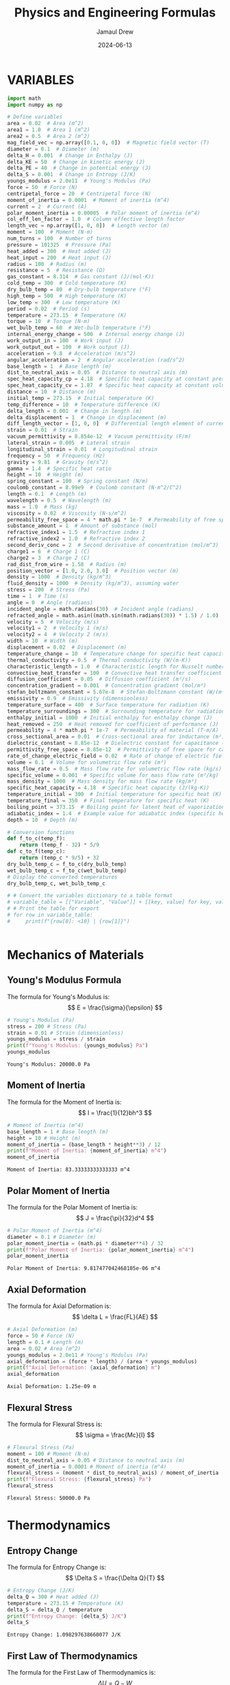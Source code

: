 #+TITLE: Physics and Engineering Formulas
#+AUTHOR: Jamaul Drew
#+DATE: 2024-06-13
* VARIABLES
#+BEGIN_SRC python :results output :exports both
import math
import numpy as np

# Define variables
area = 0.02  # Area (m^2)
area1 = 1.0  # Area 1 (m^2)
area2 = 0.5  # Area 2 (m^2)
mag_field_vec = np.array([0.1, 0, 0])  # Magnetic field vector (T)
diameter = 0.1  # Diameter (m)
delta_H = 0.001  # Change in Enthalpy (J)
delta_KE = 50  # Change in kinetic energy (J)
delta_PE = 40  # Change in potential energy (J)
delta_S = 0.001  # Change in Entropy (J/K)
youngs_modulus = 2.0e11  # Young's Modulus (Pa)
force = 50  # Force (N)
centripetal_force = 20  # Centripetal force (N)
moment_of_inertia = 0.0001  # Moment of inertia (m^4)
current = 2  # Current (A)
polar_moment_inertia = 0.00005  # Polar moment of inertia (m^4)
col_eff_len_factor = 1.0  # Column effective length factor
length_vec = np.array([1, 0, 0])  # Length vector (m)
moment = 100  # Moment (N·m)
num_turns = 100  # Number of turns
pressure = 101325  # Pressure (Pa)
heat_added = 300  # Heat added (J)
heat_input = 200  # Heat input (J)
radius = 100  # Radius (m)
resistance = 5  # Resistance (Ω)
gas_constant = 8.314  # Gas constant (J/(mol·K))
cold_temp = 300  # Cold temperature (K)
dry_bulb_temp = 80  # Dry-bulb temperature (°F)
high_temp = 500  # High temperature (K)
low_temp = 300  # Low temperature (K)
period = 0.02  # Period (s)
temperature = 273.15  # Temperature (K)
torque = 10  # Torque (N·m)
wet_bulb_temp = 60  # Wet-bulb temperature (°F)
internal_energy_change = 500  # Internal energy change (J)
work_output_in = 100  # Work input (J)
work_output_out = 100  # Work output (J)
acceleration = 9.8  # Acceleration (m/s^2)
angular_acceleration = 2  # Angular acceleration (rad/s^2)
base_length = 1  # Base length (m)
dist_to_neutral_axis = 0.05  # Distance to neutral axis (m)
spec_heat_capacity_cp = 4.18  # Specific heat capacity at constant pressure (J/(K·kg))
spec_heat_capacity_cv = 1.87  # Specific heat capacity at constant volume (J/(K·kg))
distance = 10  # Distance (m)
initial_temp = 273.15  # Initial temperature (K)
temp_difference = 10  # Temperature difference (K)
delta_length = 0.001  # Change in length (m)
delta_displacement = 1  # Change in displacement (m)
diff_length_vector = [1, 0, 0]  # Differential length element of current-carrying wire (m)
strain = 0.01  # Strain
vacuum_permittivity = 8.854e-12  # Vacuum permittivity (F/m)
lateral_strain = 0.005  # Lateral strain
longitudinal_strain = 0.01  # Longitudinal strain
frequency = 50  # Frequency (Hz)
gravity = 9.81  # Gravity (m/s^2)
gamma = 1.4  # Specific heat ratio
height = 10  # Height (m)
spring_constant = 100  # Spring constant (N/m)
coulomb_constant = 8.99e9  # Coulomb constant (N·m^2/C^2)
length = 0.1  # Length (m)
wavelength = 0.5  # Wavelength (m)
mass = 1.0  # Mass (kg)
viscosity = 0.02  # Viscosity (N·s/m^2)
permeability_free_space = 4 * math.pi * 1e-7  # Permeability of free space (T·m/A)
substance_amount = 1  # Amount of substance (mol)
refractive_index1 = 1.5  # Refractive index 1
refractive_index2 = 1.0  # Refractive index 2
second_deriv_conc = 2  # Second derivative of concentration (mol/m^3)
charge1 = 6  # Charge 1 (C)
charge2 = 3  # Charge 2 (C)
rad_dist_from_wire = 1.58  # Radius (m)
position_vector = [1.0, 2.0, 3.0]  # Position vector (m)
density = 1000  # Density (kg/m^3)
fluid_density = 1000  # Density (kg/m^3), assuming water
stress = 200  # Stress (Pa)
time = 1  # Time (s)
angle = 0  # Angle (radians)
incident_angle = math.radians(30)  # Incident angle (radians)
refracted_angle = math.asin((math.sin(math.radians(30)) * 1.5) / 1.0)  # Refracted angle (radians)
velocity = 5  # Velocity (m/s)
velocity1 = 2  # Velocity 1 (m/s)
velocity2 = 4  # Velocity 2 (m/s)
width = 10  # Width (m)
displacement = 0.02  # Displacement (m)
temperature_change = 10  # Temperature change for specific heat capacity (K)
thermal_conductivity = 0.5  # Thermal conductivity (W/(m·K))
characteristic_length = 1.0  # Characteristic length for Nusselt number (m)
convective_heat_transfer = 100  # Convective heat transfer coefficient (W/(m^2·K))
diffusion_coefficient = 0.05  # Diffusion coefficient (m²/s)
concentration_gradient = 0.001  # Concentration gradient (mol/m³)
stefan_boltzmann_constant = 5.67e-8  # Stefan-Boltzmann constant (W/(m²·K⁴))
emissivity = 0.9  # Emissivity (dimensionless)
temperature_surface = 400  # Surface temperature for radiation (K)
temperature_surroundings = 300  # Surrounding temperature for radiation (K)
enthalpy_initial = 1000  # Initial enthalpy for enthalpy change (J)
heat_removed = 250  # Heat removed for coefficient of performance (J)
permeability = 4 * math.pi * 1e-7  # Permeability of material (T·m/A)
cross_sectional_area = 0.01  # Cross-sectional area for inductance (m²)
dielectric_constant = 8.85e-12  # Dielectric constant for capacitance (F/m)
permittivity_free_space = 8.85e-12  # Permittivity of free space for capacitance (F/m)
rate_of_change_electric_field = 0.02  # Rate of change of electric field for displacement current (V/m²)
volume = 0.1  # Volume for volumetric flow rate (m³)
mass_flow_rate = 0.5  # Mass flow rate for volumetric flow rate (kg/s)
specific_volume = 0.001  # Specific volume for mass flow rate (m³/kg)
mass_density = 1000  # Mass density for mass flow rate (kg/m³)
specific_heat_capacity = 4.18  # Specific heat capacity (J/(kg·K))
temperature_initial = 300  # Initial temperature for specific heat (K)
temperature_final = 350  # Final temperature for specific heat (K)
boiling_point = 373.15  # Boiling point for latent heat of vaporization (K)
adiabatic_index = 1.4  # Example value for adiabatic index (specific heat ratio) for air
depth = 10  # Depth (m)

# Conversion functions
def f_to_c(temp_f):
    return (temp_f - 32) * 5/9
def c_to_f(temp_c):
    return (temp_c * 9/5) + 32
dry_bulb_temp_c = f_to_c(dry_bulb_temp)
wet_bulb_temp_c = f_to_c(wet_bulb_temp)
# Display the converted temperatures
dry_bulb_temp_c, wet_bulb_temp_c

# # Convert the variables dictionary to a table format
# variable_table = [["Variable", "Value"]] + [[key, value] for key, value in variables.items()]
# # Print the table for export
# for row in variable_table:
#     print(f"{row[0]: <10} | {row[1]}")


#+END_SRC

#+RESULTS:

* Mechanics of Materials
** Young's Modulus Formula
The formula for Young's Modulus is:
\[ E = \frac{\sigma}{\epsilon} \]
#+BEGIN_SRC python :results output :exports both
# Young's Modulus (Pa)
stress = 200 # Stress (Pa)
strain = 0.01 # Strain (dimensionless)
youngs_modulus = stress / strain
print(f"Young's Modulus: {youngs_modulus} Pa")
youngs_modulus
#+END_SRC

#+RESULTS:
: Young's Modulus: 20000.0 Pa

** Moment of Inertia
The formula for the Moment of Inertia is:
\[ I = \frac{1}{12}bh^3 \]
#+BEGIN_SRC python :results output :exports both
# Moment of Inertia (m^4)
base_length = 1 # Base length (m)
height = 10 # Height (m)
moment_of_inertia = (base_length * height**3) / 12
print(f"Moment of Inertia: {moment_of_inertia} m^4")
moment_of_inertia
#+END_SRC

#+RESULTS:
: Moment of Inertia: 83.33333333333333 m^4

** Polar Moment of Inertia
The formula for the Polar Moment of Inertia is:
\[ J = \frac{\pi}{32}d^4 \]
#+BEGIN_SRC python :results output :exports both
# Polar Moment of Inertia (m^4)
diameter = 0.1 # Diameter (m)
polar_moment_inertia = (math.pi * diameter**4) / 32
print(f"Polar Moment of Inertia: {polar_moment_inertia} m^4")
polar_moment_inertia
#+END_SRC

#+RESULTS:
: Polar Moment of Inertia: 9.817477042468105e-06 m^4

** Axial Deformation
The formula for Axial Deformation is:
\[ \delta L = \frac{FL}{AE} \]
#+BEGIN_SRC python :results output :exports both
# Axial Deformation (m)
force = 50 # Force (N)
length = 0.1 # Length (m)
area = 0.02 # Area (m^2)
youngs_modulus = 2.0e11 # Young's Modulus (Pa)
axial_deformation = (force * length) / (area * youngs_modulus)
print(f"Axial Deformation: {axial_deformation} m")
axial_deformation
#+END_SRC

#+RESULTS:
: Axial Deformation: 1.25e-09 m

** Flexural Stress
The formula for Flexural Stress is:
\[ \sigma = \frac{Mc}{I} \]
#+BEGIN_SRC python :results output :exports both
# Flexural Stress (Pa)
moment = 100 # Moment (N·m)
dist_to_neutral_axis = 0.05 # Distance to neutral axis (m)
moment_of_inertia = 0.0001 # Moment of inertia (m^4)
flexural_stress = (moment * dist_to_neutral_axis) / moment_of_inertia
print(f"Flexural Stress: {flexural_stress} Pa")
flexural_stress
#+END_SRC

#+RESULTS:
: Flexural Stress: 50000.0 Pa

* Thermodynamics
** Entropy Change
The formula for Entropy Change is:
\[ \Delta S = \frac{\Delta Q}{T} \]
#+BEGIN_SRC python :results output :exports both
# Entropy Change (J/K)
delta_Q = 300 # Heat added (J)
temperature = 273.15 # Temperature (K)
delta_S = delta_Q / temperature
print(f"Entropy Change: {delta_S} J/K")
delta_S
#+END_SRC

#+RESULTS:
: Entropy Change: 1.098297638660077 J/K

** First Law of Thermodynamics
The formula for the First Law of Thermodynamics is:
\[ \Delta U = Q - W \]
#+BEGIN_SRC python :results output :exports both
# First Law of Thermodynamics (J)
internal_energy_change = 500 # Internal energy change (J)
heat_added = 300 # Heat added (J)
work_output = 100 # Work output (J)
delta_U = internal_energy_change + heat_added - work_output
print(f"First Law of Thermodynamics: {delta_U} J")
delta_U
#+END_SRC

#+RESULTS:
: First Law of Thermodynamics: 700 J

** Second Law of Thermodynamics
The formula for the Second Law of Thermodynamics is:
\[ \Delta S = \frac{\Delta Q}{T} \]
#+BEGIN_SRC python :results output :exports both
# Second Law of Thermodynamics (J/K)
delta_Q = 300 # Heat added (J)
temperature = 273.15 # Temperature (K)
delta_S = delta_Q / temperature
print(f"Second Law of Thermodynamics: {delta_S} J/K")
delta_S
#+END_SRC

#+RESULTS:
: Second Law of Thermodynamics: 1.098297638660077 J/K

** Ideal Gas Law
The formula for the Ideal Gas Law is:
\[ PV = nRT \]
#+BEGIN_SRC python :results output :exports both
# Ideal Gas Law (Pa·m³ = J)
pressure = 101325 # Pressure (Pa)
volume = 0.1 # Volume (m^3)
gas_constant = 8.314 # Gas constant (J/(mol·K))
temperature = 273.15 # Temperature (K)
substance_amount = 1 # Amount of substance (mol)
ideal_gas_law = pressure * volume - substance_amount * gas_constant * temperature
print(f"Ideal Gas Law: {ideal_gas_law} Pa·m³")
ideal_gas_law
#+END_SRC

#+RESULTS:
: Ideal Gas Law: 7861.5309 Pa·m³

* Fluid Mechanics
** Bernoulli's Equation
The formula for Bernoulli's Equation is:
\[ P + \frac{1}{2}\rho v^2 + \rho gh = \text{constant} \]
#+BEGIN_SRC python :results output :exports both
# Bernoulli's Equation (Pa)
pressure = 101325 # Pressure (Pa)
density = 1000 # Density (kg/m^3)
velocity = 5 # Velocity (m/s)
height = 10 # Height (m)
bernoullis_equation = pressure + (0.5 * density * velocity**2) + (density * gravity * height)
print(f"Bernoulli's Equation: {bernoullis_equation} Pa")
bernoullis_equation
#+END_SRC

#+RESULTS:
: Bernoulli's Equation: 211925.0 Pa

** Volumetric Flow Rate
The formula for Volumetric Flow Rate is:
\[ Q = A \cdot v \]
#+BEGIN_SRC python :results output :exports both
# Volumetric Flow Rate (m^3/s)
area = 0.02 # Area (m^2)
velocity = 5 # Velocity (m/s)
volumetric_flow_rate = area * velocity
print(f"Volumetric Flow Rate: {volumetric_flow_rate} m^3/s")
volumetric_flow_rate
#+END_SRC

#+RESULTS:
: Volumetric Flow Rate: 0.1 m^3/s

* Electricity and Magentism
** Magnetic Field
The formula for Magnetic Field is:
\[ \mathbf{B} = \mu_0 \frac{I}{2\pi r} \]
#+BEGIN_SRC python :results output :exports both
# Magnetic Field (T)
import math
permeability_free_space = 4 * math.pi * 1e-7  # Permeability of free space (T·m/A)
current = 2  # Current (A)
distance = 0.1  # Distance (m)
magnetic_field = permeability_free_space * (current / (2 * math.pi * distance))
print(f"Magnetic Field: {magnetic_field} T")
magnetic_field
#+END_SRC

#+RESULTS:
: Magnetic Field: 4.000000000000001e-06 T

** Voltage
The formula for Voltage (V) is:
V=I⋅RV=I⋅R
#+BEGIN_SRC python :results output :exports both
# Voltage (V)
current = 2  # Current (A)
resistance = 5  # Resistance (Ω)
voltage = current * resistance
print(f"Voltage (V): {voltage} V")
voltage
#+END_SRC

#+RESULTS:
: Voltage (V): 10 V

** Magnetic Flux Density
The formula for Magnetic Flux Density (B) is:
B=μ0⋅I2π⋅rB=2π⋅rμ0​⋅I​
#+BEGIN_SRC python :results output :exports both
# Magnetic Flux Density (B)
permeability_free_space = 4 * math.pi * 1e-7  # Permeability of free space (T·m/A)
current = 2  # Current (A)
radius = 100  # Radius (m)
magnetic_flux_density = permeability_free_space * (current / (2 * math.pi * radius))
print(f"Magnetic Flux Density (B): {magnetic_flux_density} T")
magnetic_flux_density
#+END_SRC

** Magnetic Force
The formula for Magnetic Force (F_m) is:
Fm=N⋅I⋅L⋅BFm​=N⋅I⋅L⋅B
#+BEGIN_SRC python :results output :exports both
# Magnetic Force (F_m)
num_turns = 100  # Number of turns
current = 2  # Current (A)
length_vec = np.array([1, 0, 0])  # Length vector (m)
mag_field_vec = np.array([0.1, 0, 0])  # Magnetic field vector (T)
magnetic_force = num_turns * current * length_vec[0] * mag_field_vec[0]
print(f"Magnetic Force (F_m): {magnetic_force} N")
magnetic_force
#+END_SRC

** Electrostatic Force
The formula for Electrostatic Force (F) is:
F=keq1q2r2F=ke​r2q1​q2​​
#+BEGIN_SRC python :results output :exports both
# Electrostatic Force (F)
coulomb_constant = 8.99e9  # Coulomb constant (N·m^2/C^2)
charge1 = 6  # Charge 1 (C)
charge2 = 3  # Charge 2 (C)
rad_dist_from_wire = 1.58  # Radius (m)
electrostatic_force = coulomb_constant * charge1 * charge2 / rad_dist_from_wire**2
print(f"Electrostatic Force (F): {electrostatic_force} N")
electrostatic_force
#+END_SRC
Certainly! Below is the refactored section of your org-mode Python source code block, containing each formula complete with verbose print statements, organized by the "FE MECHANICAL EXAM" category.

Electricity and Magnetism

Voltage
The formula for Voltage (V) is:
V=I⋅RV=I⋅R

org

#+BEGIN_SRC python :results output :exports both
# Voltage (V)
current = 2  # Current (A)
resistance = 5  # Resistance (Ω)
voltage = current * resistance
print(f"Voltage (V): {voltage} V")
voltage
#+END_SRC

Magnetic Flux Density
The formula for Magnetic Flux Density (B) is:
B=μ0⋅I2π⋅rB=2π⋅rμ0​⋅I​

org

#+BEGIN_SRC python :results output :exports both
# Magnetic Flux Density (B)
permeability_free_space = 4 * math.pi * 1e-7  # Permeability of free space (T·m/A)
current = 2  # Current (A)
radius = 100  # Radius (m)
magnetic_flux_density = permeability_free_space * (current / (2 * math.pi * radius))
print(f"Magnetic Flux Density (B): {magnetic_flux_density} T")
magnetic_flux_density
#+END_SRC

Magnetic Force
The formula for Magnetic Force (F_m) is:
Fm=N⋅I⋅L⋅BFm​=N⋅I⋅L⋅B

org

#+BEGIN_SRC python :results output :exports both
# Magnetic Force (F_m)
num_turns = 100  # Number of turns
current = 2  # Current (A)
length_vec = np.array([1, 0, 0])  # Length vector (m)
mag_field_vec = np.array([0.1, 0, 0])  # Magnetic field vector (T)
magnetic_force = num_turns * current * length_vec[0] * mag_field_vec[0]
print(f"Magnetic Force (F_m): {magnetic_force} N")
magnetic_force
#+END_SRC

Electrostatic Force
The formula for Electrostatic Force (F) is:
F=keq1q2r2F=ke​r2q1​q2​​

org

#+BEGIN_SRC python :results output :exports both
# Electrostatic Force (F)
coulomb_constant = 8.99e9  # Coulomb constant (N·m^2/C^2)
charge1 = 6  # Charge 1 (C)
charge2 = 3  # Charge 2 (C)
rad_dist_from_wire = 1.58  # Radius (m)
electrostatic_force = coulomb_constant * charge1 * charge2 / rad_dist_from_wire**2
print(f"Electrostatic Force (F): {electrostatic_force} N")
electrostatic_force
#+END_SRC

** Inductance (Solenoid)
The formula for Inductance (L) is:
L=μ⋅N2⋅AlL=lμ⋅N2⋅A​
#+BEGIN_SRC python :results output :exports both
# Inductance (Solenoid)
permeability = 4 * math.pi * 1e-7  # Permeability of material (T·m/A)
num_turns = 100  # Number of turns
cross_sectional_area = 0.01  # Cross-sectional area (m²)
length = 0.1  # Length (m)
inductance = (permeability * num_turns**2 * cross_sectional_area) / length
print(f"Inductance (Solenoid): {inductance} H")
inductance
#+END_SRC
** Capacitance (Parallel Plate Capacitor)
The formula for Capacitance (C) is:
C=ε⋅AdC=dε⋅A​
#+BEGIN_SRC python :results output :exports both
# Capacitance (Parallel Plate Capacitor)
dielectric_constant = 8.85e-12  # Dielectric constant (F/m)
permittivity_free_space = 8.85e-12  # Permittivity of free space (F/m)
area = 0.02  # Area (m²)
distance = 0.1  # Distance (m)
capacitance = (dielectric_constant * permittivity_free_space * area) / distance
print(f"Capacitance (Parallel Plate Capacitor): {capacitance} F")
capacitance
#+END_SRC

** Displacement Current (Maxwell's Equations)
The formula for Displacement Current (I_d) is:
Id=ε0∂E∂tId​=ε0​∂t∂E​
#+BEGIN_SRC python :results output :exports both
# Displacement Current (Maxwell's Equations)
permittivity_free_space = 8.85e-12  # Permittivity of free space (F/m)
rate_of_change_electric_field = 0.02  # Rate of change of electric field (V/m²)
displacement_current = permittivity_free_space * rate_of_change_electric_field
print(f"Displacement Current (Maxwell's Equations): {displacement_current} A")
displacement_current
#+END_SRC
** Resistivity
The formula for Resistivity (ρ) is:
ρ=R⋅Alρ=R⋅lA​
#+BEGIN_SRC python :results output :exports both
# Resistivity (Electrical Resistance)
resistance = 5  # Resistance (Ω)
cross_sectional_area = 0.01  # Cross-sectional area (m²)
length = 0.1  # Length (m)
resistivity = resistance * cross_sectional_area / length
print(f"Resistivity (Electrical Resistance): {resistivity} Ω·m")
resistivity
#+END_SRC

#+RESULTS:
: Resistivity (Electrical Resistance): 0.5 Ω·m

* Waves
** Wave Speed
The formula for Wave Speed is:
\[ v = f \cdot \lambda \]
#+BEGIN_SRC python :results output :exports both
# Wave Speed (m/s)
frequency = 50  # Frequency (Hz)
wavelength = 0.5  # Wavelength (m)
wave_speed = frequency * wavelength
print(f"Wave Speed: {wave_speed} m/s")
wave_speed
#+END_SRC

#+RESULTS:
: Wave Speed: 25.0 m/s

** Snell's Law
The formula for Snell's Law is:
\[ n_1 \sin \theta_1 = n_2 \sin \theta_2 \]
#+BEGIN_SRC python :results output :exports both
# Snell's Law
refractive_index1 = 1.5  # Refractive index 1
refractive_index2 = 1.0  # Refractive index 2
incident_angle = math.radians(30)  # Incident angle (radians)
refracted_angle = math.asin((math.sin(incident_angle) * refractive_index1) / refractive_index2)
print(f"Refracted Angle: {math.degrees(refracted_angle)} degrees")
refracted_angle
#+END_SRC

#+RESULTS:
: Refracted Angle: 48.59037789072914 degrees

* Statics
** Equilibrium of a Particle
The conditions for equilibrium of a particle are:
\[ \sum \mathbf{F} = 0 \]
#+BEGIN_SRC python :results output :exports both
# Equilibrium of a Particle (N)
force1 = 50  # Force 1 (N)
force2 = -50  # Force 2 (N)
resultant_force = force1 + force2
print(f"Resultant Force: {resultant_force} N")
resultant_force
#+END_SRC

#+RESULTS:
: Resultant Force: 0 N

** Equilibrium of a Rigid Body
The conditions for equilibrium of a rigid body are:
\[ \sum \mathbf{F} = 0 \quad \text{and} \quad \sum \mathbf{M} = 0 \]
#+BEGIN_SRC python :results output :exports both
# Equilibrium of a Rigid Body (N and N·m)
force1 = 100  # Force 1 (N)
force2 = -100  # Force 2 (N)
moment1 = 30  # Moment 1 (N·m)
moment2 = -30  # Moment 2 (N·m)
resultant_force = force1 + force2
resultant_moment = moment1 + moment2
print(f"Resultant Force: {resultant_force} N")
print(f"Resultant Moment: {resultant_moment} N·m")
resultant_force, resultant_moment
#+END_SRC

#+RESULTS:
: Resultant Force: 0 N
: Resultant Moment: 0 N·m

** Free-Body Diagrams
The process for creating a free-body diagram is:
1. Identify the body to isolate.
2. Represent all forces acting on the body.
3. Include weight, normal force, friction, tension, etc.

** Trusses
The method for analyzing trusses is:
\[ \sum F_x = 0, \quad \sum F_y = 0, \quad \sum M = 0 \]
#+BEGIN_SRC python :results output :exports both
# Analysis of Trusses (N)
joint_force_x = 300  # Force in x-direction (N)
joint_force_y = 400  # Force in y-direction (N)
reaction_force_x = -300  # Reaction force in x-direction (N)
reaction_force_y = -400  # Reaction force in y-direction (N)
resultant_force_x = joint_force_x + reaction_force_x
resultant_force_y = joint_force_y + reaction_force_y
print(f"Resultant Force in x-direction: {resultant_force_x} N")
print(f"Resultant Force in y-direction: {resultant_force_y} N")
resultant_force_x, resultant_force_y
#+END_SRC

#+RESULTS:
: Resultant Force in x-direction: 0 N
: Resultant Force in y-direction: 0 N

** Centroids
The formula for the centroid of a composite area is:
\[ \bar{x} = \frac{\sum A_i x_i}{\sum A_i} \quad \text{and} \quad \bar{y} = \frac{\sum A_i y_i}{\sum A_i} \]
#+BEGIN_SRC python :results output :exports both
# Centroid Calculation (m)
areas = [1, 2, 3]  # Areas (m^2)
x_coords = [1, 2, 3]  # x-coordinates (m)
y_coords = [1, 2, 3]  # y-coordinates (m)
centroid_x = sum(a * x for a, x in zip(areas, x_coords)) / sum(areas)
centroid_y = sum(a * y for a, y in zip(areas, y_coords)) / sum(areas)
print(f"Centroid x-coordinate: {centroid_x} m")
print(f"Centroid y-coordinate: {centroid_y} m")
centroid_x, centroid_y
#+END_SRC

#+RESULTS:
: Centroid x-coordinate: 2.0 m
: Centroid y-coordinate: 2.0 m

** Moments of Inertia
The formulas for the moments of inertia are:
\[ I_x = \int y^2 \, dA \quad \text{and} \quad I_y = \int x^2 \, dA \]
#+BEGIN_SRC python :results output :exports both
# Moment of Inertia (m^4)
base_length = 0.5  # Base length (m)
height = 0.2  # Height (m)
moment_of_inertia_x = (base_length * height**3) / 12
moment_of_inertia_y = (height * base_length**3) / 12
print(f"Moment of Inertia about x-axis: {moment_of_inertia_x} m^4")
print(f"Moment of Inertia about y-axis: {moment_of_inertia_y} m^4")
moment_of_inertia_x, moment_of_inertia_y
#+END_SRC

#+RESULTS:
: Moment of Inertia about x-axis: 0.00013333333333333334 m^4
: Moment of Inertia about y-axis: 0.000004166666666666667 m^4

* Dynamics
** Kinetic Energy
The formula for Kinetic Energy is:
\[ KE = \frac{1}{2}mv^2 \]
#+BEGIN_SRC python :results output :exports both
# Kinetic Energy (J)
mass = 1.0  # Mass (kg)
velocity = 5  # Velocity (m/s)
kinetic_energy = 0.5 * mass * velocity**2
print(f"Kinetic Energy: {kinetic_energy} J")
kinetic_energy
#+END_SRC

#+RESULTS:
: Kinetic Energy: 12.5 J

** Potential Energy
The formula for Potential Energy is:
\[ PE = mgh \]
#+BEGIN_SRC python :results output :exports both
# Potential Energy (J)
mass = 1.0  # Mass (kg)
gravity = 9.81  # Acceleration due to gravity (m/s^2)
height = 10  # Height (m)
potential_energy = mass * gravity * height
print(f"Potential Energy: {potential_energy} J")
potential_energy
#+END_SRC

#+RESULTS:
: Potential Energy: 98.10000000000001 J

* Vibration
** Natural Frequency
The formula for Natural Frequency is:
\[ f_n = \frac{1}{2\pi}\sqrt{\frac{k}{m}} \]
#+BEGIN_SRC python :results output :exports both
# Natural Frequency (Hz)
spring_constant = 100  # Spring constant (N/m)
mass = 1.0  # Mass (kg)
natural_frequency = (1 / (2 * math.pi)) * math.sqrt(spring_constant / mass)
print(f"Natural Frequency: {natural_frequency} Hz")
natural_frequency
#+END_SRC

#+RESULTS:
: Natural Frequency: 1.5915494309189535 Hz

** Damping Ratio
The formula for Damping Ratio is:
\[ \zeta = \frac{c}{2\sqrt{km}} \]
#+BEGIN_SRC python :results output :exports both
# Damping Ratio (dimensionless)
damping_coefficient = 10  # Damping coefficient (N·s/m)
damping_ratio = damping_coefficient / (2 * math.sqrt(spring_constant * mass))
print(f"Damping Ratio: {damping_ratio}")
damping_ratio
#+END_SRC

#+RESULTS:
: Damping Ratio: 0.5

* Control Systems
** Transfer Function
The formula for Transfer Function is:
\[ H(s) = \frac{Y(s)}{X(s)} \]
#+BEGIN_SRC python :results output :exports both
# Transfer Function
import control as ctrl
numerator = [1]  # Numerator coefficients
denominator = [1, 2, 1]  # Denominator coefficients
transfer_function = ctrl.TransferFunction(numerator, denominator)
print(f"Transfer Function:\n{transfer_function}")
transfer_function
#+END_SRC

#+RESULTS:
: Transfer Function:
: <TransferFunction>: sys[0]
: Inputs (1): ['u[0]']
: Outputs (1): ['y[0]']
:
:
:       1
: -------------
: s^2 + 2 s + 1

* Probability and Statistics
** Mean
The formula for Mean is:
\[ \mu = \frac{\sum x_i}{n} \]
#+BEGIN_SRC python :results output :exports both
# Mean
data = [1, 2, 3, 4, 5]  # Data points
mean = sum(data) / len(data)
print(f"Mean: {mean}")
mean
#+END_SRC

#+RESULTS:
: Mean: 3.0

** Standard Deviation
The formula for Standard Deviation is:
\[ \sigma = \sqrt{\frac{\sum (x_i - \mu)^2}{n}} \]
#+BEGIN_SRC python :results output :exports both
# Standard Deviation
mean = sum(data) / len(data)
variance = sum((x - mean) ** 2 for x in data) / len(data)
standard_deviation = math.sqrt(variance)
print(f"Standard Deviation: {standard_deviation}")
standard_deviation
#+END_SRC

#+RESULTS:
: Standard Deviation: 1.4142135623730951

** Probability Density Function
The formula for Probability Density Function is:
\[ f(x) = \frac{1}{\sqrt{2\pi\sigma^2}} e^{-\frac{(x-\mu)^2}{2\sigma^2}} \]
#+BEGIN_SRC python :results output :exports both
# Probability Density Function
x = 3  # Data point
mean = 0  # Mean
std_dev = 1  # Standard deviation
pdf = (1 / (math.sqrt(2 * math.pi * std_dev**2))) * math.exp(-((x - mean)**2 / (2 * std_dev**2)))
print(f"PDF at x={x}: {pdf}")
pdf
#+END_SRC

#+RESULTS:
: PDF at x=3: 0.0044318484119380075

* Engineering Economics
#+BEGIN_SRC python :results output :exports both
A = 12000  # Uniform amount per interest period
B = 0.0  # Benefit
BV = 0.0  # Book value
C = 40000  # Cost
d = 0.0  # Inflation adjusted interest rate per interest period
Dj = 0.0  # Depreciation in year j
EV = 0.0  # Expected value
f = 0.0  # General inflation rate per interest period
MARR = 0.0  # Minimum acceptable/attractive rate of return
m = 0  # Number of compounding periods per year
P = 0.0  # Present worth, value, or amount
r = 0.0  # Nominal annual interest rate
Sn = 0.0  # Expected salvage value in year n

# Interest rate per interest period
i = 0.1  # Interest rate per interest period, example: 0.1 for 10%
n = 5  # Number of compounding periods; or the expected life of an asset
P_single_payment = 1000  # Given Present worth
F_present_worth = 1500  # Given Future worth
F_single_payment = 2000  # Future worth to be calculated
P_capital_recovery = 1000  # Given Present worth for Capital Recovery
A_uniform_series = 150  # Given Uniform amount per interest period
G_uniform_gradient = 50  # Given Uniform Gradient

# Define the necessary financial functions

def single_payment_compound_amount(P, i, n):
    """
    Calculate Single Payment Compound Amount (F/P, i%, n)
    """
    return P * (1 + i)**n

def single_payment_present_worth(F, i, n):
    """
    Calculate Single Payment Present Worth (P/F, i%, n)
    """
    return F / (1 + i)**n

def uniform_series_sinking_fund(F, i, n):
    """
    Calculate Uniform Series Sinking Fund (A/F, i%, n)
    """
    return F * (i / ((1 + i)**n - 1))

def capital_recovery(P, i, n):
    """
    Calculate Capital Recovery (A/P, i%, n)
    """
    return P * (i * (1 + i)**n) / ((1 + i)**n - 1)

def linear_interpolation(x0, x1, y0, y1, x):
    """
    Perform linear interpolation between (x0, y0) and (x1, y1) for a given x
    """
    return y0 + (y1 - y0) * ((x - x0) / (x1 - x0))

def calculate_ror(initial_cost, annual_savings, operational_cost, life_expectancy, interest_rates, factors):
    """
    Calculate Rate of Return (ROR)
    """
    annual_net_savings = annual_savings - operational_cost
    expenses = initial_cost

    # Calculate the capital recovery factor
    factors_at_interest_rates = [capital_recovery(1, i, life_expectancy) for i in interest_rates]

    # Interpolate between two interest rates
    expense_factor = expenses / annual_net_savings

    # Find interest rate where our expense_factor approximates
    for i in range(len(interest_rates) - 1):
        if factors_at_interest_rates[i] <= expense_factor <= factors_at_interest_rates[i + 1]:
            ROR = linear_interpolation(factors_at_interest_rates[i],
                                        factors_at_interest_rates[i + 1],
                                        interest_rates[i],
                                        interest_rates[i + 1],
                                        expense_factor)
            return ROR

    return None

# Example Usage

# Given Values
initial_cost = 40000
annual_savings = 15000
operational_cost = 3000
life_expectancy = 5
interest_rates = [0.12, 0.18]  # Example interest rates (12%, 18%)
factors = [4.111, 3.127]  # Example factors for these interest rates

# ROR Calculation
rate_of_return = calculate_ror(initial_cost, annual_savings, operational_cost, life_expectancy, interest_rates, factors)
print(f"Rate of Return (ROR): {rate_of_return*100:.2f}%")

# Single Payment Compound Amount (F/P, i%, n)
F_single_payment = P_single_payment * (1 + i)**n
print(f"Single Payment Compound Amount (F/P, i%, n): {F_single_payment}")

# Single Payment Present Worth (P/F, i%, n)
P_present_worth = F_present_worth / (1 + i)**n
print(f"Single Payment Present Worth (P/F, i%, n): {P_present_worth}")

# Uniform Series Sinking Fund (A/F, i%, n)
A_sinking_fund = F_single_payment * (i / ((1 + i)**n - 1))
print(f"Uniform Series Sinking Fund (A/F, i%, n): {A_sinking_fund}")

# Capital Recovery (A/P, i%, n)
A_capital_recovery = P_capital_recovery * (i * (1 + i)**n) / ((1 + i)**n - 1)
print(f"Capital Recovery (A/P, i%, n): {A_capital_recovery}")

# Uniform Series Compound Amount (F/A, i%, n)
F_uniform_series = A_uniform_series * (((1 + i)**n - 1) / i)
print(f"Uniform Series Compound Amount (F/A, i%, n): {F_uniform_series}")

# Uniform Series Present Worth (P/A, i%, n)
P_uniform_series = A_uniform_series * ((1 - (1 + i)**-n) / i)
print(f"Uniform Series Present Worth (P/A, i%, n): {P_uniform_series}")

# Uniform Gradient Present Worth (P/G, i%, n)
P_uniform_gradient = G_uniform_gradient * (((1 + i)**n - n * i - 1) / (i**2 * (1 + i)**n))
print(f"Uniform Gradient Present Worth (P/G, i%, n): {P_uniform_gradient}")

# Uniform Gradient Future Worth (F/G, i%, n)
F_uniform_gradient = G_uniform_gradient * (((1 + i)**n - 1 - n * i) / i)
print(f"Uniform Gradient Future Worth (F/G, i%, n): {F_uniform_gradient}")

# Uniform Gradient Uniform Series (A/G, i%, n)
A_gradient_series = G_uniform_gradient * (1 / i - n / ((1 + i)**n - 1))
print(f"Uniform Gradient Uniform Series (A/G, i%, n): {A_gradient_series}")
#+END_SRC

#+BEGIN_SRC python :results output :exports both
def single_payment_compound_amount(P, i, n):
    """
    Calculate Single Payment Compound Amount (F/P, i%, n)
    """
    return P * (1 + i)**n

def single_payment_present_worth(F, i, n):
    """
    Calculate Single Payment Present Worth (P/F, i%, n)
    """
    return F / (1 + i)**n

def uniform_series_sinking_fund(F, i, n):
    """
    Calculate Uniform Series Sinking Fund (A/F, i%, n)
    """
    return F * (i / ((1 + i)**n - 1))

def capital_recovery(P, i, n):
    """
    Calculate Capital Recovery (A/P, i%, n)
    """
    return P * (i * (1 + i)**n) / ((1 + i)**n - 1)

def linear_interpolation(x0, x1, y0, y1, x):
    """
    Perform linear interpolation between (x0, y0) and (x1, y1) for a given x
    """
    return y0 + (y1 - y0) * ((x - x0) / (x1 - x0))

def calculate_ror(initial_cost, annual_savings, operational_cost, life_expectancy, interest_rates, factors):
    """
    Calculate Rate of Return (ROR)
    """
    annual_net_savings = annual_savings - operational_cost
    expenses = initial_cost

    # Calculate the capital recovery factor
    factors_at_interest_rates = [capital_recovery(1, i, life_expectancy) for i in interest_rates]

    # Interpolate between two interest rates
    expense_factor = expenses / annual_net_savings

    # Find interest rate where our expense_factor approximates
    for i in range(len(interest_rates) - 1):
        if factors_at_interest_rates[i] <= expense_factor <= factors_at_interest_rates[i + 1]:
            ROR = linear_interpolation(factors_at_interest_rates[i],
                                        factors_at_interest_rates[i + 1],
                                        interest_rates[i],
                                        interest_rates[i + 1],
                                        expense_factor)
            return ROR

    return None

# Example Usage

# Given Values
initial_cost = 40000
annual_savings = 15000
operational_cost = 3000
life_expectancy = 5
interest_rates = [0.12, 0.18]  # Example interest rates (12%, 18%)
factors = [4.111, 3.127]  # Example factors for these interest rates

# ROR Calculation
rate_of_return = calculate_ror(initial_cost, annual_savings, operational_cost, life_expectancy, interest_rates, factors)
print(f"Rate of Return (ROR): {rate_of_return*100:.2f}%")
#+end_src

* TODO
** Previous Print Statements
# print(f"\n::Mechanics of Materials::")
# # Calculate Stress (sigma)
# sigma = variables["force"] / variables["area"]
# print(f"Stress (sigma): {sigma} Pa")
# # Calculate Strain (epsilon)
# epsilon = variables["delta_length"] / variables["length"]
# print(f"Strain (epsilon): {epsilon}")
# # Calculate Young's Modulus (E)
# E = variables["stress"] / variables["strain"]
# print(f"Young's Modulus (E): {E} Pa")
# # Calculate Shear Stress (tau)
# tau = variables["force"] / variables["area"]
# print(f"Shear Stress (tau): {tau} Pa")
# # Calculate Shear Strain (gamma)
# gamma = variables["delta_displacement"] / variables["height"]
# print(f"Shear Strain (gamma): {gamma}")
# # Calculate Bending Stress
# bending_stress = variables["moment"] * variables["dist_to_neutral_axis"] / variables["moment_of_inertia"]
# print(f"Bending Stress: {bending_stress} Pa")
# # Calculate Torsional Shear Stress
# torsional_shear_stress = variables["torque"] * variables["radius"] / variables["polar_moment_inertia"]
# print(f"Torsional Shear Stress: {torsional_shear_stress} Pa")
# # Calculate Poisson's Ratio (v)
# poisson_ratio = -variables["lateral_strain"] / variables["longitudinal_strain"]
# print(f"Poisson's Ratio (v): {poisson_ratio}")
# # Calculate Second Moment of Inertia (Rectangle about centroid)
# I = (variables["width"] * variables["height"]**3) / 12
# print(f"Second Moment of Inertia: {I} m^4")


# print(f"\n::Fluid Mechanics::")
# # Calculate Pressure (P)
# P = variables["density"] * variables["gravity"] * variables["height"]
# print(f"Pressure (P): {P} Pa")
# # Calculate Flow Rate
# flow_rate = variables["area1"] * variables["velocity1"]
# print(f"Flow Rate: {flow_rate} m^3/s")
# # Calculate Reynolds Number
# Re = variables["density"] * variables["velocity"] * variables["diameter"] / variables["viscosity"]
# print(f"Reynolds Number: {Re}")
# # Calculate Nusselt Number
# Nu = variables["convective_heat_transfer"] * variables["characteristic_length"] / variables["thermal_conductivity"]
# print(f"Nusselt Number: {Nu}")
# # Calculate Stokes' Law (Viscous Drag on a Sphere)
# stokes_law = 6 * math.pi * variables["viscosity"] * variables["radius"] * variables["velocity"]
# print(f"Stokes' Law (Viscous Drag on a Sphere): {stokes_law}")
# # Calculate Strouhal Number (Flow past a Cylinder)
# St = variables["frequency"] * variables["characteristic_length"] / variables["velocity"]
# print(f"Strouhal Number: {St}")
# # Calculate Bernoulli Equation Pressure Difference
# rho = variables["density"]
# v1 = variables["velocity1"]
# v2 = variables["velocity2"]
# P1 = variables["pressure"]
# P2 = P1 + 0.5 * rho * (v1**2 - v2**2)
# print(f"Pressure Difference (Bernoulli): {P2 - P1} Pa")


# print(f"\n::Thermodynamics::")
# # Ideal Gas Law calculation
# ideal_gas = variables["substance_amount"] * variables["gas_constant"] * variables["temperature"]
# print(f"Ideal Gas Law: {ideal_gas} J/mol")
# # Calculate Efficiency (eta)
# eta = variables["work_output_out"] / variables["heat_input"]
# print(f"Efficiency (eta): {eta}")
# # Calculate Specific Heat Capacity
# specific_heat_capacity = variables["heat_added"] / (variables["mass"] * variables["temperature_change"])
# print(f"Specific Heat Capacity: {specific_heat_capacity}")
# # Calculate Coefficient of Performance (Refrigeration Cycle)
# COP = variables["heat_removed"] / variables["work_output_in"]
# print(f"Coefficient of Performance (Refrigeration Cycle): {COP}")
# # Calculate Heat Transfer by Radiation (Stefan-Boltzmann Law)
# radiative_heat_transfer = variables["stefan_boltzmann_constant"] * variables["emissivity"] * (variables["temperature_surface"]**4 - variables["temperature_surroundings"]**4) * variables["area"]
# print(f"Heat Transfer by Radiation (Stefan-Boltzmann Law): {radiative_heat_transfer}")
# # Calculate Change in Internal Energy (delta_U)
# delta_U = variables["heat_added"] - variables["work_output_out"]
# print(f"Change in Internal Energy (delta_U): {delta_U} J")
# # Calculate Change in Enthalpy (delta_H)
# delta_H = variables["enthalpy_initial"] + variables["delta_KE"] + variables["delta_PE"] + variables["delta_S"]
# print(f"Change in Enthalpy (delta_H): {delta_H} J")
# # Calculate Efficiency using Carnot Cycle (eta_carnot)
# eta_carnot = 1 - variables["low_temp"] / variables["high_temp"]
# print(f"Carnot Cycle Efficiency (eta_carnot): {eta_carnot}")
# # Calculate Latent Heat of Vaporization (h_fg)
# h_fg = variables["spec_heat_capacity_cp"] * (variables["boiling_point"] - variables["initial_temp"])
# print(f"Latent Heat of Vaporization (h_fg): {h_fg} kJ/kg")


# print(f"\n::Dynamics and Kinematics::")
# # Calculate Potential Energy (PE)
# PE = variables["mass"] * variables["gravity"] * variables["height"]
# print(f"Potential Energy (PE): {PE} J")
# # Calculate Kinetic Energy (KE)
# KE = 0.5 * variables["mass"] * variables["velocity"]**2
# print(f"Kinetic Energy (KE): {KE} J")
# # Calculate Work (W)
# W = variables["force"] * variables["distance"] * math.cos(variables["angle"])
# print(f"Work (W): {W} J")
# # Calculate Centripetal Force (Fc)
# Fc = variables["mass"] * variables["velocity"]**2 / variables["radius"]
# print(f"Centripetal Force (Fc): {Fc} N")
# # Calculate Angular Velocity (omega)
# omega = variables["angle"] / variables["time"]
# print(f"Angular Velocity (omega): {omega} rad/s")
# # Calculate Wave Speed (v)
# wave_speed = variables["frequency"] * variables["wavelength"]
# print(f"Wave Speed (v): {wave_speed} m/s")


# print(f"\n::Electricity and Magnetism::")
# # Calculate Voltage (V)
# V = variables["current"] * variables["resistance"]
# print(f"Voltage (V): {V} V")
# # Calculate Magnetic Flux Density (B)
# B = variables["permeability_free_space"] * variables["current"] / (2 * math.pi * variables["radius"])
# print(f"Magnetic Flux Density (B): {B} T")
# # Calculate Magnetic Force (F_m)
# F_m = variables["num_turns"] * variables["current"] * variables["length_vec"][0] * variables["mag_field_vec"][0]
# print(f"Magnetic Force (F_m): {F_m} N")
# # Calculate Electrostatic Force (F)
# electrostatic_force = variables["coulomb_constant"] * variables["charge1"] * variables["charge2"] / variables["rad_dist_from_wire"]**2
# print(f"Electrostatic Force (F): {electrostatic_force} N")
# # Calculate Inductance (Solenoid)
# inductance = (variables["permeability"] * variables["num_turns"]**2 * variables["cross_sectional_area"]) / variables["length"]
# print(f"Inductance (Solenoid): {inductance}")
# # Calculate Capacitance (Parallel Plate Capacitor)
# capacitance = (variables["dielectric_constant"] * variables["permittivity_free_space"] * variables["area"]) / variables["distance"]
# print(f"Capacitance (Parallel Plate Capacitor): {capacitance}")
# # Calculate Displacement Current (Maxwell's equations)
# displacement_current = variables["permittivity_free_space"] * variables["rate_of_change_electric_field"]
# print(f"Displacement Current (Maxwell's equations): {displacement_current}")
# # Calculate Resistivity (Electrical Resistance)
# resistivity = variables["resistance"] * variables["cross_sectional_area"] / variables["length"]
# print(f"Resistivity (Electrical Resistance): {resistivity}")


# print(f"\n::Material Properties::")
# # Calculate Linear Expansion (delta_L)
# delta_L = variables["length"] * variables["strain"]
# print(f"Linear Expansion (delta_L): {delta_L} m")
# # Calculate Volume Expansion (delta_V)
# alpha = 1 / (variables["spec_heat_capacity_cv"] * variables["temperature"])
# delta_V = alpha * variables["volume"] * variables["temp_difference"]
# print(f"Volume Expansion (delta_V): {delta_V} m^3")


# print(f"\n::Fluid and Thermal Systems::")
# # Function for saturation vapor pressure calculation
# def saturation_vapor_pressure(T):
#     T_C = (T - 32) * 5.0 / 9.0  # Convert °F to °C
#     return 6.112 * math.exp((17.67 * T_C) / (T_C + 243.5))
# # Calculate saturation vapor pressure
# T = variables["temperature"]  # Example temperature in °F
# saturation_vapor_pressure_value = saturation_vapor_pressure(T)
# print(f"Saturation Vapor Pressure at {T} °F: {saturation_vapor_pressure_value} hPa")
# # Calculate specific heat
# specific_heat = variables["heat_added"] / (variables["mass"] * variables["temperature_change"])
# specific_heat
# print(f"Specific Heat: {specific_heat} J/(kg·K)")
# # Calculate Fourier's Law (Heat Conduction)
# heat_conduction = variables["thermal_conductivity"] * variables["area"] * (variables["temperature_change"] / variables["length"])
# print(f"Fourier's Law (Heat Conduction): {heat_conduction} W")
# # Calculate Diffusion Equation (Mass Transfer)
# diffusion_flux = -variables["diffusion_coefficient"] * (variables["concentration_gradient"] / variables["distance"])
# print(f"Diffusion Equation (Mass Transfer): {diffusion_flux} kg/(m²·s)")


# print(f"\n::Additional Physics::")
# # Calculate Speed of Sound in a Gas
# speed_of_sound = math.sqrt(variables["adiabatic_index"] * variables["gas_constant"] * variables["temperature"])
# print(f"Speed of Sound in a Gas: {speed_of_sound} m/s")
# # Calculate Pascal's Law (Hydrostatic Pressure)
# hydrostatic_pressure = variables["fluid_density"] * variables["gravity"] * variables["depth"]
# print(f"Hydrostatic Pressure (Pascal's Law): {hydrostatic_pressure} Pa")

# # Function to calculate permutations
# def permutations(n, r):
#     """
#     Calculate the number of permutations of n distinct objects taken r at a time.
#     Parameters:
#     n (int): Total number of distinct objects.
#     r (int): Number of objects taken at a time.
#     Returns:
#     int: Number of permutations.
#     """
#     return math.factorial(n) // math.factorial(n - r)

# # Function to calculate combinations
# def combinations(n, r):
#     """
#     Calculate the number of combinations of n distinct objects taken r at a time.
#     Parameters:
#     n (int): Total number of distinct objects.
#     r (int): Number of objects taken at a time.
#     Returns:
#     int: Number of combinations.
#     """
#     return math.factorial(n) // (math.factorial(r) * math.factorial(n - r))
# # Example calculations
# n = 10
# r = 1
# nPr = permutations(n, r)
# nCr = combinations(n, r)
# print(f"Permutations P({n}, {r}): {nPr}")
# print(f"Combinations C({n}, {r}): {nCr}")
** Reference Handbook Category Scores
#+BEGIN_SRC python :results output :exports both
import pandas as pd

data = {
    "Knowledge Area": ["Mathematics", "Probability and Statistics", "Ethics and Professional Practice", "Engineering Economics", "Electricity and Magnetism", "Statics", "Dynamics, Kinematics, and Vibrations", "Mechanics of Materials", "Material Properties and Processing", "Fluid Mechanics", "Thermodynamics", "Heat Transfer", "Measurements, Instrumentation, and Controls", "Mechanical Design and Analysis"],
    "Number of Items": [6, 4, 4, 4, 5, 9, 10, 9, 7, 10, 10, 7, 5, 10],
    "Performance": [10.3, 6.2, 8.5, 6.8, 5.6, 8.5, 7.1, 4.5, 7.9, 6.7, 6.4, 6.9, 10.0, 6.7]
}

df = pd.DataFrame(data)

df['Percentage Score'] = df['Performance'] / df['Number of Items'] * 100
df = df.sort_values(by='Percentage Score', ascending=False)
print(f"Dataframe (df): {df} df")
df
#+end_src

#+RESULTS:
#+begin_example
Dataframe (df):                                  Knowledge Area  ...  Percentage Score
2              Ethics and Professional Practice  ...        212.500000
12  Measurements, Instrumentation, and Controls  ...        200.000000
0                                   Mathematics  ...        171.666667
3                         Engineering Economics  ...        170.000000
1                    Probability and Statistics  ...        155.000000
8            Material Properties and Processing  ...        112.857143
4                     Electricity and Magnetism  ...        112.000000
11                                Heat Transfer  ...         98.571429
5                                       Statics  ...         94.444444
6          Dynamics, Kinematics, and Vibrations  ...         71.000000
13               Mechanical Design and Analysis  ...         67.000000
9                               Fluid Mechanics  ...         67.000000
10                               Thermodynamics  ...         64.000000
7                        Mechanics of Materials  ...         50.000000

[14 rows x 4 columns] df
#+end_example
